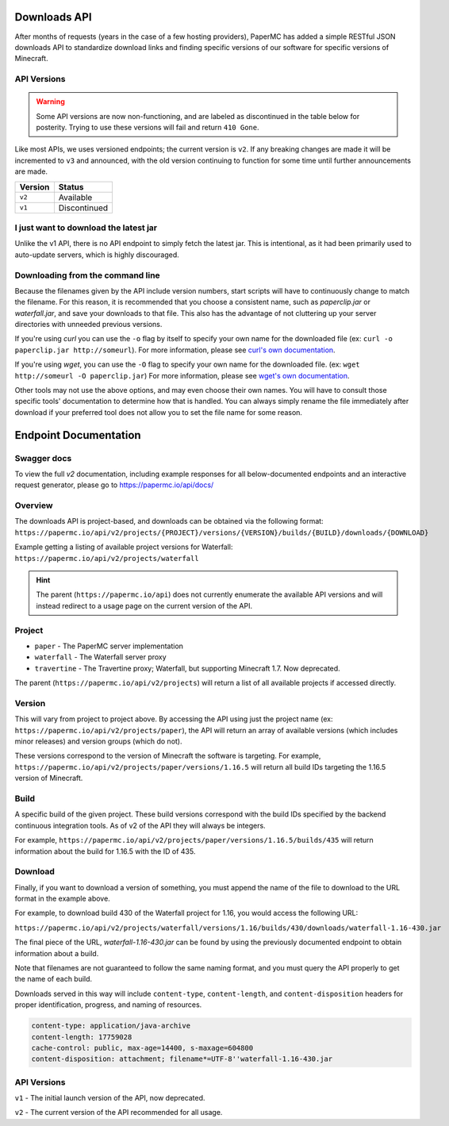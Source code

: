 =============
Downloads API
=============

After months of requests (years in the case of a few hosting providers), PaperMC
has added a simple RESTful JSON downloads API to standardize download links and
finding specific versions of our software for specific versions of Minecraft.

API Versions
------------

.. warning::
    Some API versions are now non-functioning, and are labeled as discontinued
    in the table below for posterity. Trying to use these versions will fail
    and return ``410 Gone``.

Like most APIs, we uses versioned endpoints; the current version is ``v2``.
If any breaking changes are made it will be incremented to ``v3`` and
announced, with the old version continuing to function for some time
until further announcements are made.

+---------+--------------+
| Version | Status       |
+=========+==============+
| ``v2``  | Available    |
+---------+--------------+
| ``v1``  | Discontinued |
+---------+--------------+

I just want to download the latest jar
--------------------------------------
Unlike the v1 API, there is no API endpoint to simply fetch the latest jar.
This is intentional, as it had been primarily used to auto-update servers,
which is highly discouraged.

Downloading from the command line
---------------------------------
Because the filenames given by the API include version numbers,
start scripts will have to continuously change to match the filename.
For this reason, it is recommended that you choose a consistent name,
such as `paperclip.jar` or `waterfall.jar`, and save your downloads
to that file. This also has the advantage of not cluttering up
your server directories with unneeded previous versions.

If you're using `curl` you can use the ``-o`` flag by itself to specify
your own name for the downloaded file (ex: ``curl -o paperclip.jar http://someurl``).
For more information, please see
`curl's own documentation <https://curl.haxx.se/docs/manpage.html>`_.

If you're using `wget`, you can use the ``-O`` flag to specify your own name
for the downloaded file. (ex: ``wget http://someurl -O paperclip.jar``)
For more information, please see
`wget's own documentation <https://www.gnu.org/software/wget/manual/wget.html>`_.

Other tools may not use the above options, and may even choose their own names.
You will have to consult those specific tools' documentation to determine how
that is handled. You can always simply rename the file immediately after
download if your preferred tool does not allow you to set the file name
for some reason.

======================
Endpoint Documentation
======================


Swagger docs
------------
To view the full `v2` documentation, including example responses
for all below-documented endpoints and an interactive request generator,
please go to `<https://papermc.io/api/docs/>`_

Overview
--------

The downloads API is project-based, and downloads can be obtained via the following format:
``https://papermc.io/api/v2/projects/{PROJECT}/versions/{VERSION}/builds/{BUILD}/downloads/{DOWNLOAD}``

Example getting a listing of available project versions for Waterfall:
``https://papermc.io/api/v2/projects/waterfall``

.. hint::
  The parent (``https://papermc.io/api``) does not currently enumerate the
  available API versions and will instead redirect to a usage page on the current
  version of the API.

Project
-------
- ``paper`` - The PaperMC server implementation
- ``waterfall`` - The Waterfall server proxy
- ``travertine`` - The Travertine proxy; Waterfall, but supporting Minecraft 1.7. Now deprecated.

The parent (``https://papermc.io/api/v2/projects``) will return a list
of all available projects if accessed directly.

Version
-------
This will vary from project to project above. By accessing the API using just
the project name (ex: ``https://papermc.io/api/v2/projects/paper``),
the API will return an array of available versions (which includes
minor releases) and version groups (which do not).

These versions correspond to the version of Minecraft the software is targeting.
For example, ``https://papermc.io/api/v2/projects/paper/versions/1.16.5``
will return all build IDs targeting the 1.16.5 version of Minecraft.

Build
-----
A specific build of the given project. These build versions correspond
with the build IDs specified by the backend continuous integration tools. As of
v2 of the API they will always be integers.

For example, ``https://papermc.io/api/v2/projects/paper/versions/1.16.5/builds/435`` will return
information about the build for 1.16.5 with the ID of 435.

Download
--------
Finally, if you want to download a version of something, you must append
the name of the file to download to the URL format in the example above.

For example, to download build 430 of the Waterfall project for 1.16,
you would access the following URL:

``https://papermc.io/api/v2/projects/waterfall/versions/1.16/builds/430/downloads/waterfall-1.16-430.jar``

The final piece of the URL, `waterfall-1.16-430.jar` can be found by using the
previously documented endpoint to obtain information about a build.

Note that filenames are not guaranteed to follow the same naming format,
and you must query the API properly to get the name of each build.

Downloads served in this way will include ``content-type``, ``content-length``,
and ``content-disposition`` headers for proper identification, progress, and
naming of resources.

.. code-block:: text

    content-type: application/java-archive
    content-length: 17759028
    cache-control: public, max-age=14400, s-maxage=604800
    content-disposition: attachment; filename*=UTF-8''waterfall-1.16-430.jar

API Versions
------------
``v1`` - The initial launch version of the API, now deprecated.

``v2`` - The current version of the API recommended for all usage.
